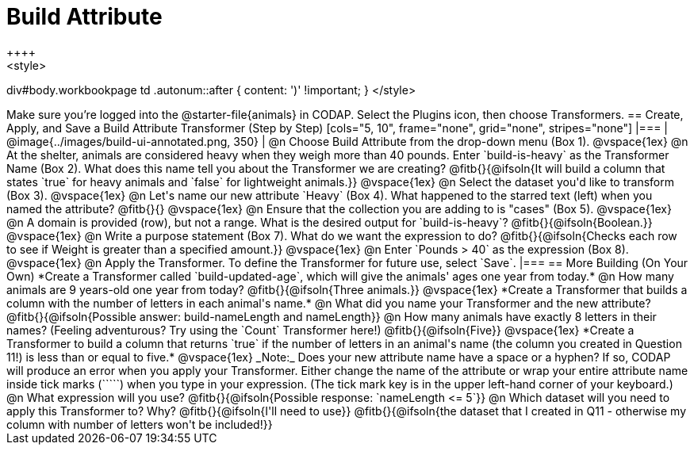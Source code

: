= Build Attribute
++++
<style>
div#body.workbookpage td .autonum::after { content: ')' !important; }
</style>
++++

Make sure you’re logged into the @starter-file{animals} in CODAP. Select the Plugins icon, then choose Transformers.

== Create, Apply, and Save a Build Attribute Transformer (Step by Step)

[cols="5, 10", frame="none", grid="none", stripes="none"]
|===
| @image{../images/build-ui-annotated.png, 350}
|
@n Choose Build Attribute from the drop-down menu (Box 1).

@vspace{1ex}

@n At the shelter, animals are considered heavy when they weigh more than 40 pounds. Enter `build-is-heavy` as the Transformer Name (Box 2). What does this name tell you about the Transformer we are creating?

@fitb{}{@ifsoln{It will build a column that states `true` for heavy animals and `false` for lightweight animals.}}

@vspace{1ex}

@n Select the dataset you'd like to transform (Box 3).

@vspace{1ex}

@n Let's name our new attribute `Heavy` (Box 4). What happened to the starred text (left) when you named the attribute?

@fitb{}{}

@vspace{1ex}

@n Ensure that the collection you are adding to is "cases" (Box 5).

@vspace{1ex}

@n A domain is provided (row), but not a range. What is the desired output for `build-is-heavy`? @fitb{}{@ifsoln{Boolean.}}

@vspace{1ex}

@n Write a purpose statement (Box 7). What do we want the expression to do?

@fitb{}{@ifsoln{Checks each row to see if Weight is greater than a specified amount.}}

@vspace{1ex}

@n Enter `Pounds > 40` as the expression (Box 8).

@vspace{1ex}

@n Apply the Transformer. To define the Transformer for future use, select `Save`.

|===


== More Building (On Your Own)

*Create a Transformer called `build-updated-age`, which will give the animals' ages one year from today.*

@n How many animals are 9 years-old one year from today? @fitb{}{@ifsoln{Three animals.}}

@vspace{1ex}

*Create a Transformer that builds a column with the number of letters in each animal's name.*

@n What did you name your Transformer and the new attribute? @fitb{}{@ifsoln{Possible answer: build-nameLength and nameLength}}

@n How many animals have exactly 8 letters in their names? (Feeling adventurous? Try using the `Count` Transformer here!) @fitb{}{@ifsoln{Five}}

@vspace{1ex}

*Create a Transformer to build a column that returns `true` if the number of letters in an animal's name (the column you created in Question 11!) is less than or equal to five.*

@vspace{1ex}

_Note:_ Does your new attribute name have a space or a hyphen? If so, CODAP will produce an error when you apply your Transformer. Either change the name of the attribute or wrap your entire attribute name inside tick marks (`````) when you type in your expression. (The tick mark key is in the upper left-hand corner of your keyboard.)

@n What expression will you use? @fitb{}{@ifsoln{Possible response: `nameLength <= 5`}}

@n Which dataset will you need to apply this Transformer to? Why? @fitb{}{@ifsoln{I'll need to use}}

@fitb{}{@ifsoln{the dataset that I created in Q11 - otherwise my column with number of letters won't be included!}}

